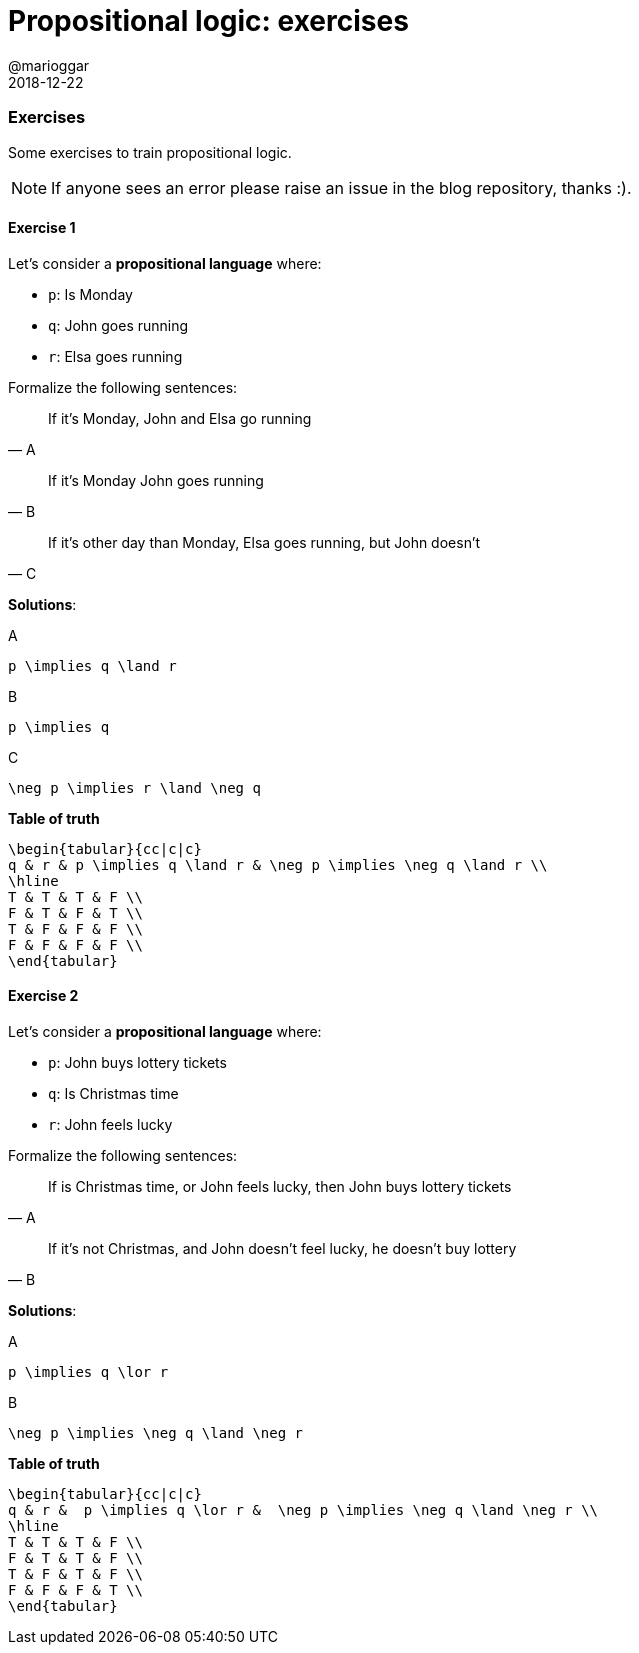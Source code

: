 = Propositional logic: exercises
@marioggar
2018-12-22
:jbake-type: post
:jbake-status: published
:jbake-tags: cs, logic
:sources: ../../../../../../../sources/2018/12/logic_exercises
:idprefix:

=== Exercises

Some exercises to train propositional logic.

NOTE: If anyone sees an error please raise an issue in the blog
repository, thanks :).

==== Exercise 1

Let's consider a *propositional language* where:

- `p`: Is Monday
- `q`: John goes running
- `r`: Elsa goes running

Formalize the following sentences:

"If it's Monday, John and Elsa go running"
-- A

"If it's Monday John goes running"
-- B

"If it's other day than Monday, Elsa goes running, but John doesn't"
-- C

*Solutions*:

[mathx, width=200, height=120]
.A
----
p \implies q \land r
----

[mathx, width=150, height=120]
.B
----
p \implies q
----

[mathx, width=200, height=120]
.C
----
\neg p \implies r \land \neg q
----

*Table of truth*

[mathx, width=450, height=450]
----
\begin{tabular}{cc|c|c}
q & r & p \implies q \land r & \neg p \implies \neg q \land r \\
\hline
T & T & T & F \\
F & T & F & T \\
T & F & F & F \\
F & F & F & F \\
\end{tabular}
----

==== Exercise 2

Let's consider a *propositional language* where:

- `p`: John buys lottery tickets
- `q`: Is Christmas time
- `r`: John feels lucky

Formalize the following sentences:

"If is Christmas time, or John feels lucky, then John buys lottery
tickets"
-- A

"If it's not Christmas, and John doesn't feel lucky, he doesn't buy
lottery"
-- B

*Solutions*:

[mathx, width=200, height=120]
.A
----
p \implies q \lor r
----

[mathx, width=200, height=120]
.B
----
\neg p \implies \neg q \land \neg r
----

*Table of truth*

[mathx, width=450, height=450]
----
\begin{tabular}{cc|c|c}
q & r &  p \implies q \lor r &  \neg p \implies \neg q \land \neg r \\
\hline
T & T & T & F \\
F & T & T & F \\
T & F & T & F \\
F & F & F & T \\
\end{tabular}
----